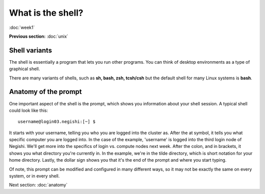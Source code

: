 What is the shell?
==================
:doc:`week1`

**Previous section:**
:doc:`unix`

Shell variants
--------------

The shell is essentially a program that lets you run other
programs. You can think of desktop environments as a type
of graphical shell.

There are many variants of shells, such as **sh, bash, zsh, tcsh/csh**
but the default shell for many Linux systems is **bash**.

Anatomy of the prompt
---------------------

One important aspect of the shell is the prompt, which shows you
information about your shell session. A typical shell could look
like this::

   username@login03.negishi:[~] $

It starts with your username, telling you who you are logged into the
cluster as. After the at symbol, it tells you what specific computer
you are logged into. In the case of the example, 'username' is logged
into the third login node of Negishi. We'll get more into the specifics
of login vs. compute nodes next week. After the colon, and in brackets,
it shows you what directory you're currently in. In the example, we're
in the tilde directory, which is short notation for your home directory.
Lastly, the dollar sign shows you that it's the end of the prompt and
where you start typing.

Of note, this prompt can be modified and configured in many different
ways, so it may not be exactly the same on every system, or in every
shell.

Next section\:
:doc:`anatomy`

